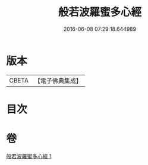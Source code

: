 #+TITLE: 般若波羅蜜多心經 
#+DATE: 2016-06-08 07:29:18.644989

* 版本
 |     CBETA|【電子佛典集成】|

* 目次

* 卷
[[file:KR6c0131_001.txt][般若波羅蜜多心經 1]]

